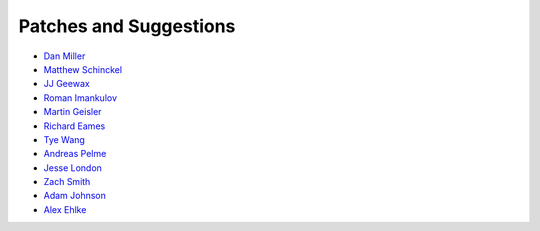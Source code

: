 Patches and Suggestions
```````````````````````

- `Dan Miller <https://github.com/dnmiller>`_
- `Matthew Schinckel <https://github.com/schinckel>`_
- `JJ Geewax <https://github.com/jgeewax>`_
- `Roman Imankulov <https://github.com/imankulov>`_
- `Martin Geisler <https://github.com/mgeisler>`_
- `Richard Eames <https://github.com/Naddiseo>`_
- `Tye Wang <https://github.com/tyewang>`_
- `Andreas Pelme <https://github.com/pelme>`_
- `Jesse London <https://github.com/jesteria>`_
- `Zach Smith <https://github.com/zmsmith>`_
- `Adam Johnson <https://github.com/adamchainz>`_
- `Alex Ehlke <https://github.com/aehlke>`_
